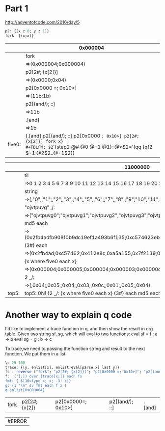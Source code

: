 * Part 1

http://adventofcode.com/2016/day/5

#+BEGIN_SRC q
p2: {(x z 0; y z 1)} 
fork: {(x;x)}
#+END_SRC

#+RESULTS:


|        | 0x000004                                                          |
|--------+-------------------------------------------------------------------|
|        | fork                                                              |
|        | =>(0x000004;0x000004)                                             |
|        | p2[2#; {x[2]}]                                                    |
|        | =>(0x0000;0x04)                                                   |
|        | p2[0x0000 =; 0x10>]                                               |
|        | =>(11b;1b)                                                        |
|        | p2[(and/); ::]                                                    |
|        | =>11b                                                             |
|        | .[and]                                                            |
|        | =>1b                                                              |
|--------+-------------------------------------------------------------------|
| five0: | {.[and] p2[(and/); ::] p2[0x0000 =; 0x10>] p2[2#; {x[2]}] fork x} |
#+TBLFM: $2='(step2 @# @0 @-1 @1)::@>$2='(qq (qf2 $-1 @2$2..@-1$2))


|       | 11000000                                                                                 |
|-------+------------------------------------------------------------------------------------------|
|       | til                                                                                      |
|       | =>0 1 2 3 4 5 6 7 8 9 10 11 12 13 14 15 16 17 18 19 20 21 22 23 24 25 26 27 28 ..        |
|       | string                                                                                   |
|       | =>(,"0";,"1";,"2";,"3";,"4";,"5";,"6";,"7";,"8";,"9";"10";"11";"12";"13";"14";"..        |
|       | "ojvtpuvg" ,/:                                                                           |
|       | =>("ojvtpuvg0";"ojvtpuvg1";"ojvtpuvg2";"ojvtpuvg3";"ojvtpuvg4";"ojvtpuvg5";"ojv..        |
|       | md5 each                                                                                 |
|       | =>(0x2fb4adfb908f0b9dc19ef1a493b6f135;0xc574623eb59fd9f0882e2f5762c855c1;0x412e..        |
|       | (3#) each                                                                                |
|       | =>(0x2fb4ad;0xc57462;0x412e8c;0xa5a155;0x7f2139;0xe321c2;0x0de2b2;0x5342de;0xa7..        |
|       | {x  where five0 each x}                                                                  |
|       | =>(0x000004;0x000005;0x000004;0x000003;0x00000c;0x000001;0x000005;0x000004)              |
|       | 2 _/:                                                                                    |
|       | =>(,0x04;,0x05;,0x04;,0x03;,0x0c;,0x01;,0x05;,0x04)                                      |
|-------+------------------------------------------------------------------------------------------|
| top5: | top5: 0N! {2 _/: {x  where five0 each x} (3#) each md5 each "ojvtpuvg" ,/: string til x} |
#+TBLFM: $2='(step2 @# @0 @-1 @1)::@>$2='(identity (qf2 $-1 @2$2..@-1$2))

* Another way to explain q code 
  I'd like to implement a trace function in q, and then show the result in org table.
  Given two string sf, sg, which will eval to two functions:
    eval sf = f : a -> b
    eval sg = g : b -> c

To trace,we need to passing the function string and result to the next function.
We put them in a list.

#+BEGIN_SRC q
\c 25 160
trace: {(y, enlist[x], enlist eval[parse x] last y)} 
fs : reverse ("fork"; "p2[2#; {x[2]}]"; "p2[0x0000 =; 0x10>]"; "p2[(and/); ::]"; ".[and]")
f:  ('[;]) over {trace[x;]} each fs
fmt: { $[10=type x; x; -3! x]} 
g: {1 "\n" sv fmt each f x }
g enlist[0x000004]
#+END_SRC

#+RESULTS:
#+begin_example
0x000004
fork
(0x000004;0x000004)
p2[2#; {x[2]}]
(0x0000;0x04)
p2[0x0000 =; 0x10>]
(11b;1b)
p2[(and/); ::]
11b
.[and]
1b1
#+end_example

| fork | p2[2#;{x[2]} | p2[0x0000=; 0x10>] | p2[(and/); ::] | .[and] |

| #ERROR |
#+TBLFM: $1='(qq2 "g enlist[0x000004]")
